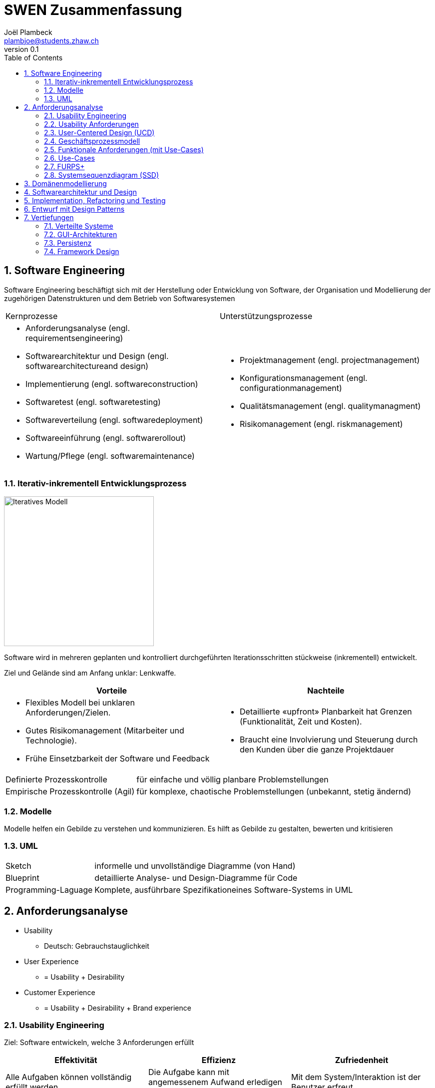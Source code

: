 = SWEN Zusammenfassung
Joël Plambeck <plambjoe@students.zhaw.ch>
0.1,
:toc:
:sectnums:
:sectnumlevels: 3 % sets numbering of header up to level 5
:icons: font
:imagesdir: img

== Software Engineering

Software Engineering beschäftigt sich mit der Herstellung oder Entwicklung von Software, der Organisation und Modellierung der zugehörigen Datenstrukturen und dem Betrieb von Softwaresystemen

|===

| Kernprozesse | Unterstützungsprozesse
a| 
* Anforderungsanalyse (engl. requirementsengineering)
* Softwarearchitektur und Design (engl. softwarearchitectureand design)
* Implementierung (engl. softwareconstruction)
* Softwaretest (engl. softwaretesting)
* Softwareverteilung (engl. softwaredeployment)
* Softwareeinführung (engl. softwarerollout)
* Wartung/Pflege (engl. softwaremaintenance)

a| 
* Projektmanagement (engl. projectmanagement)
* Konfigurationsmanagement (engl. configurationmanagement)
* Qualitätsmanagement (engl. qualitymanagment)
* Risikomanagement (engl. riskmanagement)

|===

=== Iterativ-inkrementell Entwicklungsprozess 

image::http://upload.wikimedia.org/wikipedia/commons/a/ac/Iterative_development_model_V2.jpg[Iteratives Modell, 300, float="right"]

Software wird in mehreren geplanten und kontrolliert durchgeführten Iterationsschritten stückweise (inkrementell) entwickelt.

Ziel und Gelände sind am Anfang unklar: Lenkwaffe.


|===
| Vorteile | Nachteile

a|
* Flexibles Modell bei unklaren Anforderungen/Zielen.
* Gutes Risikomanagement (Mitarbeiter und Technologie).
* Frühe Einsetzbarkeit der Software und Feedback

a| 
* Detaillierte «upfront» Planbarkeit hat Grenzen (Funktionalität, Zeit und Kosten).
* Braucht eine Involvierung und Steuerung durch den Kunden über die ganze Projektdauer

|===

[horizontal]
Definierte Prozesskontrolle:: für einfache und völlig planbare Problemstellungen
Empirische Prozesskontrolle (Agil):: für komplexe, chaotische Problemstellungen (unbekannt, stetig ändernd)

=== Modelle 

Modelle helfen ein Gebilde zu verstehen und kommunizieren. Es hilft as Gebilde zu gestalten, bewerten und kritisieren

=== UML

[horizontal]
Sketch:: informelle und unvollständige Diagramme (von Hand)
Blueprint:: detaillierte Analyse- und Design-Diagramme für Code
Programming-Laguage:: Komplete, ausführbare Spezifikationeines Software-Systems in UML

== Anforderungsanalyse

* Usability
** Deutsch: Gebrauchstauglichkeit
* User Experience
** = Usability + Desirability
* Customer Experience
** = Usability + Desirability + Brand experience

=== Usability Engineering
Ziel: Software entwickeln, welche 3 Anforderungen erfüllt
|===
|Effektivität |Effizienz |Zufriedenheit

|Alle Aufgaben können vollständig erfüllt werden

|Die Aufgabe kann mit angemessenem Aufwand erledigen werden (Mental, Physisch, Zeit)

|Mit dem System/Interaktion ist der Benutzer erfreut

|===

=== Usability Anforderungen
Anforderungsbereiche bezüglich Usabilty

* Aufgabenangemessenheit
* Lernförderlichkeit
* Individualisierbarkeit
* Erwartungskonformität
* Selbstbeschreibungsfähigkeit
* Steuerbarkeit
* Fehlertoleranz

=== User-Centered Design (UCD)

.User-Centered Design
image::UCD.png[User-Centered Design diagram, 300, float="right"]


==== User & Domain Research

*Wer* sind die User? *Was* sind ihre Ziele/Kontext? *Wie*? 

[horizontal]
Contextual Inquiry:: Experte beobachtet User bei seinem Job
Contextual Interview:: 
* Strukturiert (Mündlicher Fragebogen)
* Semi-strukturiert
* Unstrukturiert (Keine Vorbereitung, nur grobe Ziele)

'''
User-Centered Design Process Artefakte:

.Stakeholder Map
image::Stakeholders.png[Stakeholder Diagram, 300, float="right"]

[horizontal]
Personas:: Fiktive Person, represäntiert bestimmte Benutzergruppe
Usage-Szenarien:: Beschreiben die *aktuelle Situation*
Kontext-Szenarien:: Beschreiben die *zukünftige Situation*
Blueprint:: Geschäftsprozessmodell
Storyboard:: Comic mit Schlüsselszenen, 6-8 Bilder mit 1-2 Sätzen
Interaktionskonzepte:: Beschreibt die Interkation mit dem Benutzer
Wireframes:: UI-Prototypen des Interaktionskonzept

.User & Domain Research
image::UDR.png[User & Domain Research Diagram, 300, float="right"]

Fokusgruppen, Umfragen, Nutzungsauswertung, Desktop Research


==== Requirements Analysis

* Wann, wie und warum interagiert der Benutzer mit dem System
* Was sind die wichtigsten Anforderungen an die Interaktion und das System an Benutzersicht

==== Design & Prototype

* Entwicklung des Interaktionskonzepts 
* Umsetzung des Konzepts mit Interaktionsprototypen

==== Evaluate

* Test des Interaktionskonzepts mit Benutzern & Fachexperten
* Basierend auf den Interaktionsprototypen

=== Geschäftsprozessmodell

=== Funktionale Anforderungen (mit Use-Cases)

=== Use-Cases

[cols="2*a"]
|===
|Ausprägungen | Tests

|
Kurz (Brief UC)::
* Titel + 1 Absatz
* Standardablauf (keine Varianten, Problemfälle)
Informell (Casual UC)::
* Title + informelle Beschreibung (1-3 Absätze)
* Beschreibt auch wichtige Varianten
Vollständig (Fully dressed UC)::
* Titel + alle Schritte und Varianten im Detail
* Inklusive Infos über Vorbereitungen, Erfolgsgarantien etc.
| 
Boss-Test:: Falls ganzer Tag in UC investiert wird sollte Boss zufrieden sein.
EBP-Test (Elementary Business Proc.):: Eine Aufgabe die von einer Person an einem Ort zu einer Zeit ausgeführt wird.
Size-Test:: 
* Mehr als eine einzelne Interaktion
* Meist mehrere Seiten.
|===

.Beispiele
[cols="3*a"]
|===
| Brief Use-Case | Casual Use-Case | Fully-dressed Use-Case

|image:BriefUC.png[Brief Use-Case]
|image:CasualUC.png[Casual Use-Case]
|image:FullyDressedUC.png[Fully-dressed Use-Case]
|===

NOTE: "Kassier erfasst das Produkt. System bestätigt Produkt." anstatt "Kassier tippt die Produkt-ID ein. System zeigt Produktnamen."

==== Use-Case-Diagram
[cols="2*a", width="75", grid="none", frame="none"]
|===
|image:UseCaseDiagramm.png[Use-Case-Diagramm]
|image:UseCaseDiagramm2.png[Use-Case-Diagramm]
|===
=== FURPS+

[cols="2*a", grid="none", frame="none"]
|===
|
Functionality (Funktionalität)::
* Features, Fähigkeiten, Sicherheit
Usabiltiy (Gebrauchstauglichkeit)::
* <<_usability_anforderungen>>
* Accessibility (special needs)
Reliability (Zuverlässigkeit)::
* Fehlerrate, Wiederanlauffähigkeit, Vorhersagbarkeit, Datensicherung
Performance (Performanz)::
* Reaktionszeiten, Durchsatz, Genauigkeit, Verfügbarkeit, Ressourceneinsatz
|
Supportability (Unterstützbarkeit)::
* Anpassungsfähigkeit, Wartbarkeit, I18n, Konfigurierbarkeit

+ (Plus)::
* *Implementation*: HW, OS, Sprachen, Tests, Tools
* *Interface*: Schnittstellen von ext. Systemen, Protokolle
* *Operations*: Betriebliche Aspekte
* *Packaging*: Auslieferung physisch, logisch (Container, Plugin...)
* *Legal*: Lizenzen, rechtl. Rahmenbedingungen
|===

=== Systemsequenzdiagram (SSD)

Formal ein UML Sequenzdiagram. Interaktionen der Akteure mit dem System

[cols="3*a"]
|===
|image:SSD_Grundelemente.png[Grundelemente Systemsequenzdiagram]
|image:SSD_Beispiel.png[Beispiel Systemsequenzdiagram]
|image:SSD.png[Systemsequenzdiagram]
|===

==== Systemoperationen

[cols="65a,35a"]
|===
|
* Jedes Systemereignis wird von einer Systemoperation bheandelt.
* Für jede Systemoperation wird ein Design gemacht, wie es im System verarbeitet wird.
* Für eine Systemoperation kann ein Operation contract erstellt werden.
* Systemoperationen in einem SSD repräsentieren Aufrufe vom UI- auf Applikation-/Domainlayer
* Systemoperationen sollten (im englischen) mit "verbObject" bezeichnet werden: enterItem()
* Absicht betonen, nicht wie es gemacht wird: enterItem() anstatt scan()
|image:SystemOperation.png[Systemoperation]
|===

==== Operation Contract

[cols="75a,25a", grid="none", frame="none"]
|===
|
Wann Operation Contracts?::
* Nur Falls Systemoperation unklar/kompliziert oder Entwicklungs ausgelagert wird.
* Erst gegen Ende der Elaborationsphase, kurz vor Design der Sysmtemoperation
|image:OperationsContract.png[Operations Contract]
|===

== Domänenmodellierung

== Softwarearchitektur und Design

== Implementation, Refactoring und Testing

== Entwurf mit Design Patterns

== Vertiefungen

=== Verteilte Systeme

=== GUI-Architekturen

=== Persistenz

=== Framework Design

